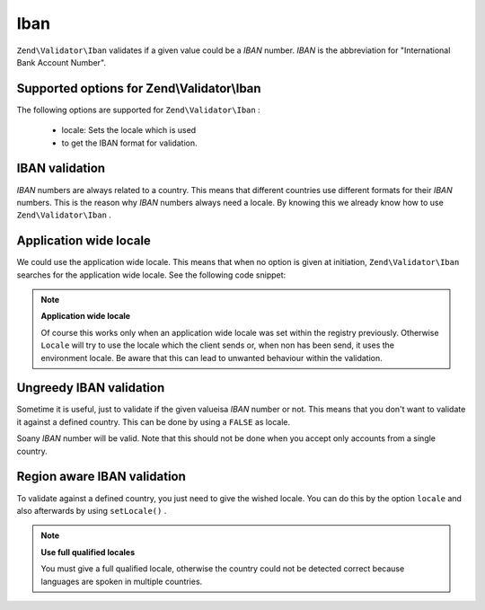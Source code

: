 
Iban
====

``Zend\Validator\Iban`` validates if a given value could be a *IBAN* number. *IBAN* is the abbreviation for "International Bank Account Number".

.. _zend.validator.set.iban.options:

Supported options for Zend\\Validator\\Iban
-------------------------------------------

The following options are supported for ``Zend\Validator\Iban`` :

    - locale: Sets the locale which is used
    - to get the IBAN format for validation.


.. _zend.validator.set.iban.basic:

IBAN validation
---------------

*IBAN* numbers are always related to a country. This means that different countries use different formats for their *IBAN* numbers. This is the reason why *IBAN* numbers always need a locale. By knowing this we already know how to use ``Zend\Validator\Iban`` .

.. _zend.validator.set.iban.basic.application:

Application wide locale
-----------------------

We could use the application wide locale. This means that when no option is given at initiation, ``Zend\Validator\Iban`` searches for the application wide locale. See the following code snippet:

.. code-block:: php
    :linenos:
    
    // within bootstrap
    Locale::setDefault('de_AT');
    
    // within the module
    $validator = new Zend\Validator\Iban();
    
    if ($validator->isValid('AT611904300234573201')) {
        // IBAN appears to be valid
    } else {
        // IBAN is not valid
    }
    

.. note::
    **Application wide locale**

    Of course this works only when an application wide locale was set within the registry previously. Otherwise ``Locale`` will try to use the locale which the client sends or, when non has been send, it uses the environment locale. Be aware that this can lead to unwanted behaviour within the validation.

.. _zend.validator.set.iban.basic.false:

Ungreedy IBAN validation
------------------------

Sometime it is useful, just to validate if the given valueisa *IBAN* number or not. This means that you don't want to validate it against a defined country. This can be done by using a ``FALSE`` as locale.

.. code-block:: php
    :linenos:
    
    $validator = new Zend\Validator\Iban(array('locale' => false));
    // Note: you can also set a FALSE as single parameter
    
    if ($validator->isValid('AT611904300234573201')) {
        // IBAN appears to be valid
    } else {
        // IBAN is not valid
    }
    

Soany *IBAN* number will be valid. Note that this should not be done when you accept only accounts from a single country.

.. _zend.validator.set.iban.basic.aware:

Region aware IBAN validation
----------------------------

To validate against a defined country, you just need to give the wished locale. You can do this by the option ``locale`` and also afterwards by using ``setLocale()`` .

.. code-block:: php
    :linenos:
    
    $validator = new Zend\Validator\Iban(array('locale' => 'de_AT'));
    
    if ($validator->isValid('AT611904300234573201')) {
        // IBAN appears to be valid
    } else {
        // IBAN is not valid
    }
    

.. note::
    **Use full qualified locales**

    You must give a full qualified locale, otherwise the country could not be detected correct because languages are spoken in multiple countries.


